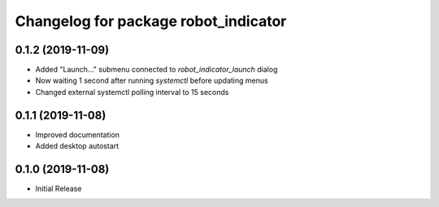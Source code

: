 ^^^^^^^^^^^^^^^^^^^^^^^^^^^^^^^^^^^^^
Changelog for package robot_indicator
^^^^^^^^^^^^^^^^^^^^^^^^^^^^^^^^^^^^^

0.1.2 (2019-11-09)
------------------
* Added "Launch..." submenu connected to `robot_indicator_launch` dialog
* Now waiting 1 second after running `systemctl` before updating menus
* Changed external systemctl polling interval to 15 seconds

0.1.1 (2019-11-08)
------------------
* Improved documentation
* Added desktop autostart

0.1.0 (2019-11-08)
------------------
* Initial Release
